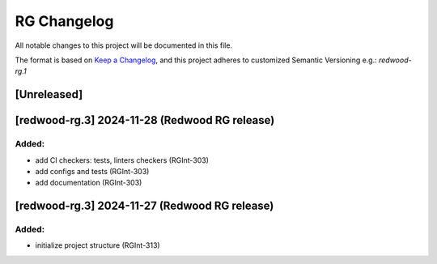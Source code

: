 RG Changelog
############

All notable changes to this project will be documented in this file.

The format is based on `Keep a Changelog <https://keepachangelog.com/en/1.0.0/>`_,
and this project adheres to customized Semantic Versioning e.g.: `redwood-rg.1`

[Unreleased]
************

[redwood-rg.3] 2024-11-28 (Redwood RG release)
****************************************

Added:
=====
* add CI checkers: tests, linters checkers (RGInt-303)
* add configs and tests (RGInt-303)
* add documentation (RGInt-303)

[redwood-rg.3] 2024-11-27 (Redwood RG release)
****************************************

Added:
=====
* initialize project structure (RGInt-313)
